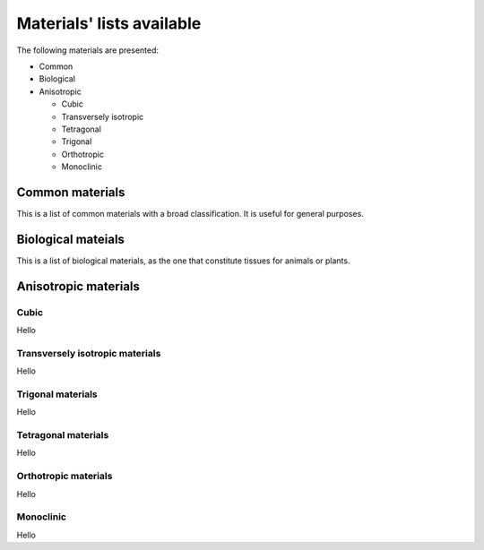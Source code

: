 ==========================
Materials' lists available
==========================

The following materials are presented:

- Common

- Biological

- Anisotropic

  - Cubic

  - Transversely isotropic

  - Tetragonal

  - Trigonal

  - Orthotropic

  - Monoclinic


Common materials
-------------------

This is a list of common materials with a broad classification. It is
useful for general purposes.

Biological mateials
-------------------

This is a list of biological materials, as the one that constitute tissues
for animals or plants.


Anisotropic materials
---------------------

Cubic
~~~~~

Hello


Transversely isotropic materials
~~~~~~~~~~~~~~~~~~~~~~~~~~~~~~~~~~~

Hello

Trigonal materials
~~~~~~~~~~~~~~~~~~

Hello

Tetragonal materials
~~~~~~~~~~~~~~~~~~~~

Hello

Orthotropic materials
~~~~~~~~~~~~~~~~~~~~~

Hello

Monoclinic
~~~~~~~~~~

Hello
